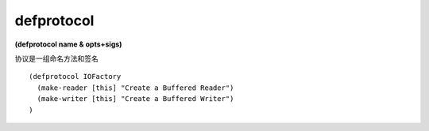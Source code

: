 defprotocol
--------------

**(defprotocol name & opts+sigs)**

协议是一组命名方法和签名

::

    (defprotocol IOFactory
      (make-reader [this] "Create a Buffered Reader")
      (make-writer [this] "Create a Buffered Writer")
    )
